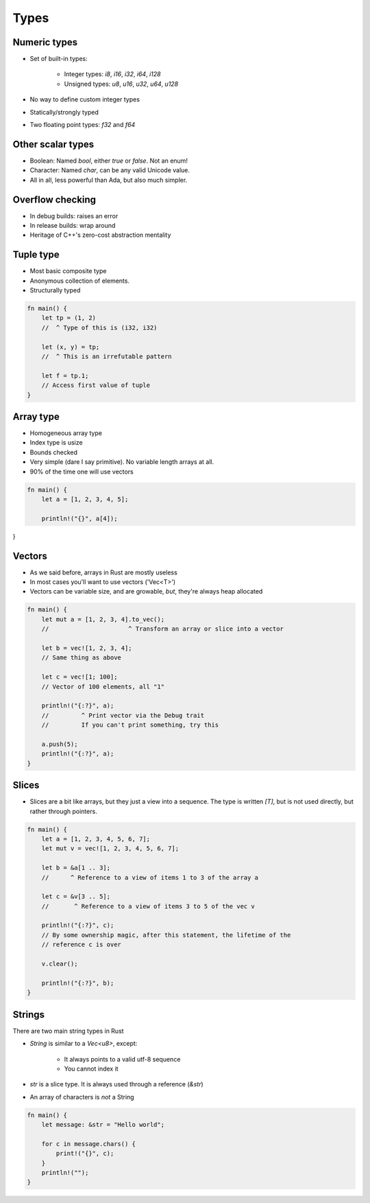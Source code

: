 =======
Types
=======

---------------
Numeric types
---------------

* Set of built-in types:

    - Integer types: `i8`, `i16`, `i32`, `i64`, `i128`
    - Unsigned types: `u8`, `u16`, `u32`, `u64`, `u128`

* No way to define custom integer types
* Statically/strongly typed
* Two floating point types: `f32` and `f64`

--------------------
Other scalar types
--------------------

* Boolean: Named `bool`, either `true` or `false`. Not an enum!
* Character: Named `char`, can be any valid Unicode value.
* All in all, less powerful than Ada, but also much simpler.

-------------------
Overflow checking
-------------------

* In debug builds: raises an error
* In release builds: wrap around
* Heritage of C++'s zero-cost abstraction mentality

------------
Tuple type
------------

* Most basic composite type
* Anonymous collection of elements.
* Structurally typed

.. code:: Rust

   fn main() {
       let tp = (1, 2)
       //  ^ Type of this is (i32, i32)

       let (x, y) = tp;
       //  ^ This is an irrefutable pattern

       let f = tp.1;
       // Access first value of tuple
   }

------------
Array type
------------

* Homogeneous array type
* Index type is usize
* Bounds checked
* Very simple (dare I say primitive). No variable length arrays at all.
* 90% of the time one will use vectors

.. code:: Rust

   fn main() {
       let a = [1, 2, 3, 4, 5];

       println!("{}", a[4]);
}
   
---------
Vectors
---------

* As we said before, arrays in Rust are mostly useless
* In most cases you'll want to use vectors ('Vec<T>')
* Vectors can be variable size, and are growable, *but*, they're always heap
  allocated

.. code:: Rust

   fn main() {
       let mut a = [1, 2, 3, 4].to_vec();
       //                      ^ Transform an array or slice into a vector

       let b = vec![1, 2, 3, 4];
       // Same thing as above

       let c = vec![1; 100];
       // Vector of 100 elements, all "1"

       println!("{:?}", a);
       //         ^ Print vector via the Debug trait
       //         If you can't print something, try this

       a.push(5);
       println!("{:?}", a);
   }

--------
Slices
--------

* Slices are a bit like arrays, but they just a view into a sequence. The type is written `[T]`, but is not used directly, but rather through pointers.

.. code:: Rust

   fn main() {
       let a = [1, 2, 3, 4, 5, 6, 7];
       let mut v = vec![1, 2, 3, 4, 5, 6, 7];

       let b = &a[1 .. 3];
       //      ^ Reference to a view of items 1 to 3 of the array a

       let c = &v[3 .. 5];
       //       ^ Reference to a view of items 3 to 5 of the vec v

       println!("{:?}", c);
       // By some ownership magic, after this statement, the lifetime of the
       // reference c is over

       v.clear();

       println!("{:?}", b);
   }

---------
Strings
---------

There are two main string types in Rust

* `String` is similar to a `Vec<u8>`, except:

    - It always points to a valid utf-8 sequence
    - You cannot index it

* `str` is a slice type. It is always used through a reference (`&str`)

* An array of characters is *not* a String

.. code:: Rust

   fn main() {
       let message: &str = "Hello world";

       for c in message.chars() {
           print!("{}", c);
       }
       println!("");
   }

